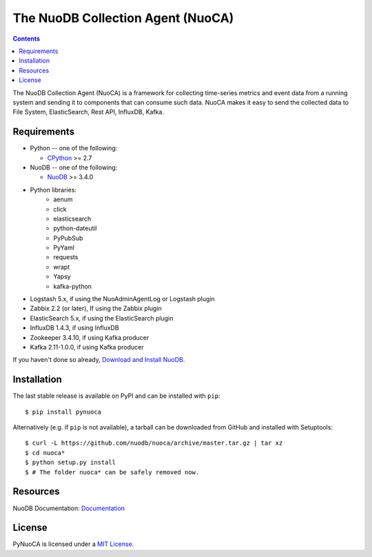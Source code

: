==================================
The NuoDB Collection Agent (NuoCA)
==================================

.. image:: https://travis-ci.org/nuodb/nuoca.svg?branch=master
    :target: https://travis-ci.org/nuodb/nuoca
    :alt: Test Results

.. contents::

The NuoDB Collection Agent (NuoCA) is a framework for collecting time-series metrics and event data from a running system and sending it to components that can consume such data.
NuoCA makes it easy to send the collected data to File System, ElasticSearch, Rest API, InfluxDB, Kafka.

Requirements
------------

* Python -- one of the following:

  - CPython_ >= 2.7

* NuoDB -- one of the following:

  - NuoDB_ >= 3.4.0

* Python libraries:
    * aenum
    * click
    * elasticsearch
    * python-dateutil
    * PyPubSub
    * PyYaml
    * requests
    * wrapt
    * Yapsy
    * kafka-python
* Logstash 5.x, if using the NuoAdminAgentLog or Logstash plugin
* Zabbix 2.2 (or later),  If using the Zabbix plugin
* ElasticSearch 5.x, if using the ElasticSearch plugin
* InfluxDB 1.4.3, if using InfluxDB
* Zookeeper 3.4.10, if using Kafka producer
* Kafka 2.11-1.0.0, if using Kafka producer

If you haven't done so already, `Download and Install NuoDB <https://www.nuodb.com/dev-center/community-edition-download>`_.

Installation
------------

The last stable release is available on PyPI and can be installed with
``pip``::

    $ pip install pynuoca

Alternatively (e.g. if ``pip`` is not available), a tarball can be downloaded
from GitHub and installed with Setuptools::

    $ curl -L https://github.com/nuodb/nuoca/archive/master.tar.gz | tar xz
    $ cd nuoca*
    $ python setup.py install
    $ # The folder nuoca* can be safely removed now.


Resources
---------

NuoDB Documentation: Documentation_

License
-------

PyNuoCA is licensed under a `MIT License <https://github.com/nuodb/nuoca/blob/master/LICENSE>`_.

.. _Documentation: https://doc.nuodb.com/Latest/Default.htm
.. _NuoDB: https://www.nuodb.com/
.. _CPython: https://www.python.org/